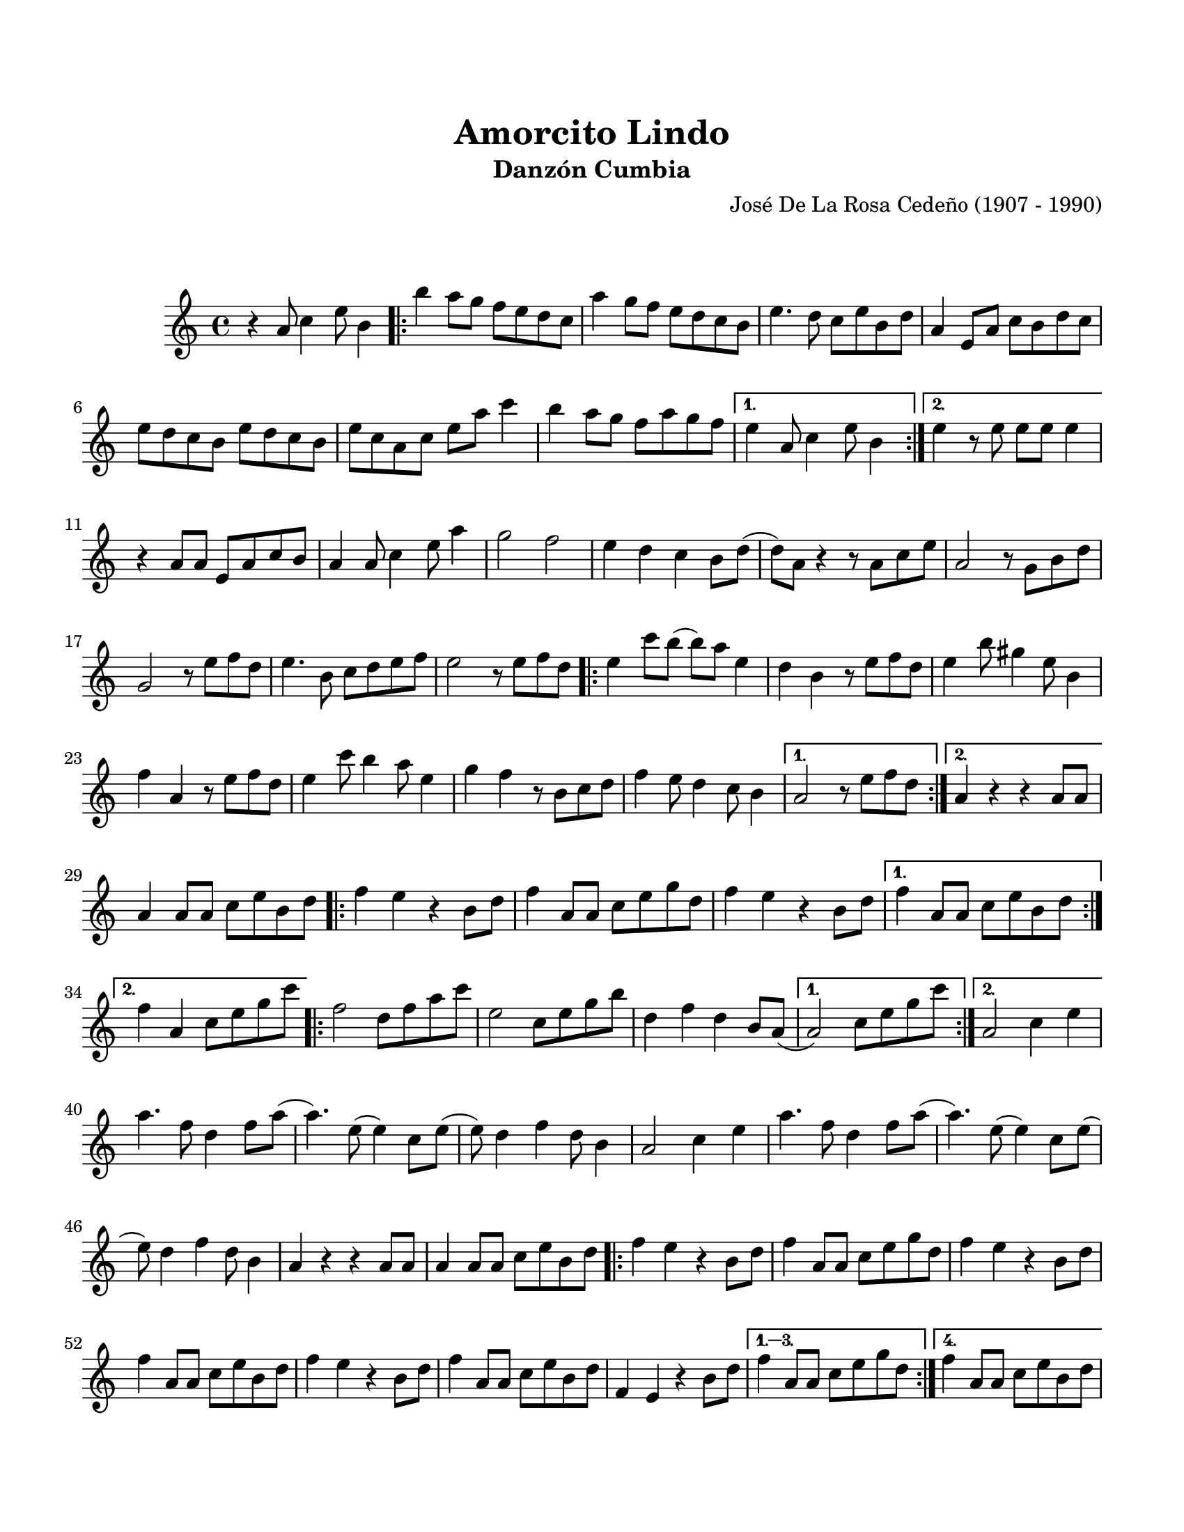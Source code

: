 \version "2.23.2"
\header {
	title = "Amorcito Lindo"
	subtitle = "Danzón Cumbia"
	composer = "José De La Rosa Cedeño (1907 - 1990)"
	tagline = "M. Serrano Samudio | Repositorio de música folklórica panameña | CC-BY | git.io/Jglgg"
}

\paper {
	#(set-paper-size "letter")
	top-margin = 20
	left-margin = 15
	right-margin = 15
	bottom-margin = 20
}

\markup \vspace #2

\score {
	\relative c' {
	\key c \major
	\time 4/4
	r4 a'8 c4 e8 b4 |
	\repeat volta 2 {
		b'4 a8 g f e d c | a'4 g8 f e d c b | e4. d8 c e b d | 
		a4 e8 a c b d c | e d c b e d c b | e c a c e a c4 |
		b4 a8 g f a g f |
	}
	\alternative {
		{ e4 a,8 c4 e8 b4 | }
		{ e4 r8 e8 e e e4 | }
	}
	r4 a,8 a e a c b | a4 a8 c4 e8 a4 | g2 f2 | e4 d c b8 d( |
	d) a r4 r8 a8 c e | a,2 r8 g8 b d | g,2 r8 e'8 f d | e4. b8 c d e f |
	e2 r8 e8 f d |
	\repeat volta 2 {
		e4 c'8 b( b) a e4 | d4 b r8 e8 f d | e4 b'8 gis4 e8 b4 |
		f'4 a, r8 e'8 f d | e4 c'8 b4 a8 e4 | g f r8 b,8 c d |
		f4 e8 d4 c8 b4 |
	}
	\alternative {
		{ a2 r8 e'8 f d | }
		{ a4 r4 r4 a8 a8 | }
	}
	a4 a8 a c e b d |
	\repeat volta 2 {
		f4 e r4 b8 d | f4 a,8 a c e g d | f4 e r4 b8 d |
	}
	\alternative {
		{ f4 a,8 a c e b d | }
		{ f4 a, c8 e g c | }
	}
	\repeat volta 2 {
		f,2 d8 f a c | e,2 c8 e g b | d,4 f d b8 a( 
	}
	\alternative {
		{ a2) c8 e g c | }
		{ a,2 c4 e | }
	}
	a4. f8 d4 f8 a( | a4.) e8( e4) c8 e( | e8) d4 f d8 b4 |
	a2 c4 e | a4. f8 d4 f8 a( | a4.) e8( e4) c8 e( | e8) d4 f d8 b4 | 
	a4 r4 r4 a8 a | a4 a8 a c e b d | 
	\repeat volta 4 {
		f4 e r4 b8 d | f4 a,8 a c e g d | f4 e r4 b8 d |
		f4 a,8 a c e b d | f4 e r4 b8 d | f4 a,8 a c e b d |
		f,4 e r4 b'8 d |
	}
	\alternative {
		{ f4 a,8 a c e g d | }
		{ f4 a,8 a c e b d | }
	}
	f4 e r4 b8 d | f4 a,8 a c e g d | f4 e r4 b8 d | f4 a, r8 e8 gis b |
	e4 e r4 e4 | <a, c e a>4 r4 r2 |
	\bar "|."
	}
}
